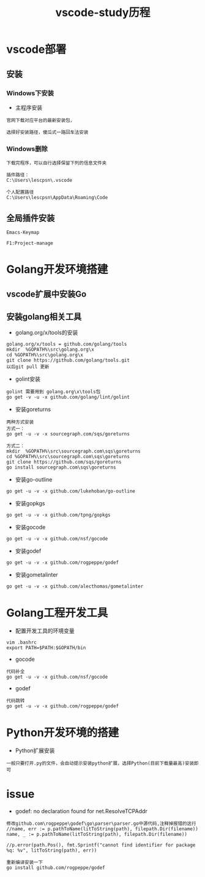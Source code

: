 #+TITLE: vscode-study历程
#+HTML_HEAD: <link rel="stylesheet" type="text/css" href="../style/my-org-worg.css" />

* vscode部署
** 安装
*** Windows下安装

+ 主程序安装
#+BEGIN_EXAMPLE
官网下载对应平台的最新安装包，

选择好安装路径，傻瓜式一路回车法安装
#+END_EXAMPLE

*** Windows删除
#+BEGIN_EXAMPLE
下载完程序，可以自行选择保留下列的信息文件夹

插件路径：
C:\Users\lescpsn\.vscode

个人配置路径
C:\Users\lescpsn\AppData\Roaming\Code
#+END_EXAMPLE


** 全局插件安装
#+BEGIN_EXAMPLE
Emacs-Keymap
#+END_EXAMPLE

#+BEGIN_EXAMPLE
F1:Project-manage
#+END_EXAMPLE


* Golang开发环境搭建
** vscode扩展中安装Go

** 安装golang相关工具
+ golang.org/x/tools的安装
#+BEGIN_EXAMPLE
golang.org/x/tools = github.com/golang/tools
mkdir  %GOPATH%\src\golang.org\x
cd %GOPATH%\src\golang.org\x
git clone https://github.com/golang/tools.git
以后git pull 更新
#+END_EXAMPLE

+ golint安装
#+BEGIN_EXAMPLE
golint 需要用到 golang.org\x\tools包
go get -v -u -x github.com/golang/lint/golint
#+END_EXAMPLE

+ 安装goreturns
#+BEGIN_EXAMPLE
两种方式安装
方式一：
go get -u -v -x sourcegraph.com/sqs/goreturns

方式二：
mkdir  %GOPATH%\src\sourcegraph.com\sqs\goreturns
cd %GOPATH%\src\sourcegraph.com\sqs\goreturns
git clone https://github.com/sqs/goreturns
go install sourcegraph.com\sqs\goreturns
#+END_EXAMPLE

+ 安装go-outline
#+BEGIN_EXAMPLE
go get -u -v -x github.com/lukehoban/go-outline
#+END_EXAMPLE

+ 安装gopkgs
#+BEGIN_EXAMPLE
go get -u -v -x github.com/tpng/gopkgs
#+END_EXAMPLE

+ 安装gocode
#+BEGIN_EXAMPLE
go get -u -v -x github.com/nsf/gocode
#+END_EXAMPLE

+ 安装godef
#+BEGIN_EXAMPLE
go get -u -v -x github.com/rogpeppe/godef
#+END_EXAMPLE

+ 安装gometalinter
#+BEGIN_EXAMPLE
go get -u -v -x github.com/alecthomas/gometalinter
#+END_EXAMPLE

* Golang工程开发工具
+ 配置开发工具的环境变量
#+BEGIN_EXAMPLE
vim .bashrc
export PATH=$PATH:$GOPATH/bin
#+END_EXAMPLE

+ gocode
#+BEGIN_EXAMPLE
代码补全
go get -u -v -x github.com/nsf/gocode
#+END_EXAMPLE

+ godef
#+BEGIN_EXAMPLE
代码跳转
go get -u -v -x github.com/rogpeppe/godef
#+END_EXAMPLE





* Python开发环境的搭建
+ Python扩展安装
#+BEGIN_EXAMPLE
一般只要打开.py的文件，会自动提示安装python扩展，选择Python(目前下载量最高)安装即可
#+END_EXAMPLE

* issue
+ godef: no declaration found for net.ResolveTCPAddr
#+BEGIN_EXAMPLE
修改github.com\rogpeppe\godef\go\parser\parser.go中源代码,注释掉报错的这行
//name, err := p.pathToName(litToString(path), filepath.Dir(filename))
name, _ := p.pathToName(litToString(path), filepath.Dir(filename))

//p.error(path.Pos(), fmt.Sprintf("cannot find identifier for package %q: %v", litToString(path), err))

重新编译安装一下
go install github.com/rogpeppe/godef
#+END_EXAMPLE

